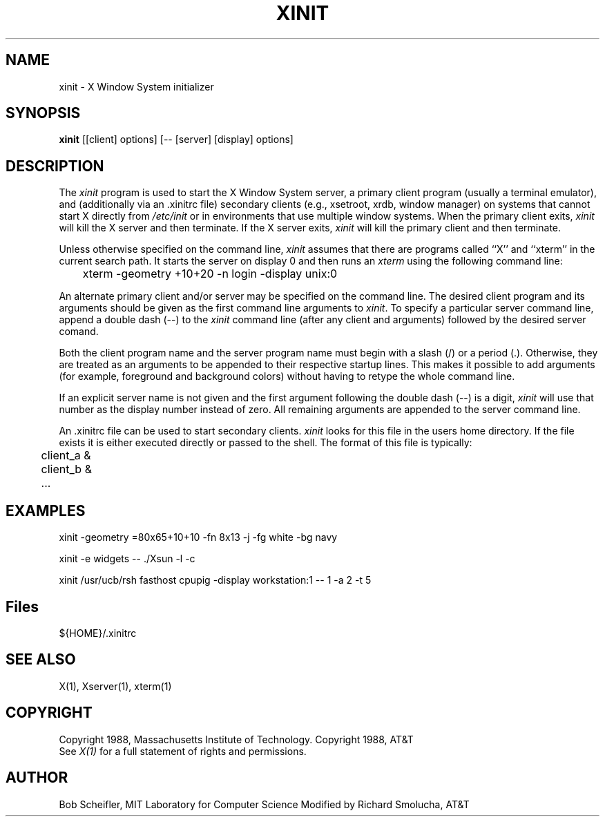 .\"ident	"@(#)r4xinit:xinit.man	1.3"

.\" xinit.man (Troff source file)
.\"	Acc: 575300588 Fri Mar 25 08:43:08 1988
.\"	Mod: 575234133 Thu Mar 24 14:15:33 1988
.\"	Sta: 575234133 Thu Mar 24 14:15:33 1988
.\"	Owner: 2011
.\"	Group: 1985
.\"	Permissions: 664


.\"	START USER STAMP AREA


.\"	END USER STAMP AREA

.TH XINIT 1 "24 March 1988" "X Version 11"
.SH NAME
xinit - X Window System initializer
.SH SYNOPSIS
.B xinit
[[client] options] [-- [server] [display] options]
.SH DESCRIPTION
The \fIxinit\fP program is used to start the X Window System server, a primary
client program (usually a terminal emulator), and (additionally via
an .xinitrc file) secondary clients (e.g., xsetroot, xrdb, window manager)
on systems that
cannot start X directly from \fI/etc/init\fP or in environments
that use multiple window systems.  When the primary client exits, 
\fIxinit\fP will kill the X server and then terminate.  If the X server
exits, \fIxinit\fP will kill the primary client and then terminate.
.* mod \fIxinit\fP will kill the X server and then terminate.
.* mod The \fIxinit\fP program is used to start the X Window System server and a first
.* mod client program (usually a terminal emulator) on systems that
.* mod cannot start X directly from \fI/etc/init\fP or in environments
.* mod that use multiple window systems.  When this first client exits, 
.* mod \fIxinit\fP will kill the X server and then terminate.
.PP
Unless otherwise specified on the command line, \fIxinit\fP assumes that
there are programs called ``X'' and ``xterm'' in the current search path.
It starts the server on display 0 and then runs an \fIxterm\fP using the
following command line:
.sp
	xterm -geometry +10+20 -n login -display unix:0
.sp
.* mod (systems that don't support Unix domain sockets will be started with 
.* mod hostname:0 instead).
.PP
An alternate primary client and/or server may be specified on the
command line.  The desired client program and its arguments should be given
as the first command line arguments to \fIxinit\fP.  To specify a particular
server command line, append a double dash (--) to the \fIxinit\fP command
line (after any client and arguments) followed by the desired server comand.
.PP
Both the client program name and the server program name must begin with a
slash (/) or a period (.).   Otherwise, they are treated as an arguments to be
appended to their respective startup lines.  This makes it possible to 
add arguments (for example, foreground and background colors) without 
having to retype the whole command line.
.PP
If an explicit server name is not given and the first argument following the
double dash (--) is a digit, \fIxinit\fP will use that number as the display 
number instead of zero.  All remaining arguments are appended to the server 
command line.
.PP
An .xinitrc file can be used to start secondary clients.  \fIxinit\fP
looks for this file in the users home directory.  If the file exists 
it is either executed directly or passed to the shell.  The format of this file
is typically:
.sp
	client_a &
.br
	client_b &
.br
  	...
.sp
.PP
.SH EXAMPLES
xinit -geometry =80x65+10+10 -fn 8x13 -j -fg white -bg navy
.sp
xinit -e widgets -- ./Xsun -l -c
.sp
xinit /usr/ucb/rsh fasthost cpupig -display workstation:1 -- 1 -a 2 -t 5
.PP
.SH "Files"
${HOME}/.xinitrc
.PP
.SH "SEE ALSO"
X(1), Xserver(1), xterm(1)
.SH COPYRIGHT
Copyright 1988, Massachusetts Institute of Technology.
Copyright 1988, AT&T
.br
See \fIX(1)\fP for a full statement of rights and permissions.
.SH AUTHOR
Bob Scheifler, MIT Laboratory for Computer Science
Modified by Richard Smolucha, AT&T
